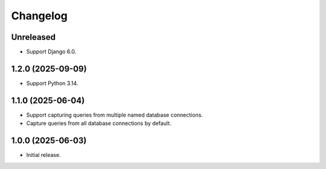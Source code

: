 =========
Changelog
=========

Unreleased
----------

* Support Django 6.0.

1.2.0 (2025-09-09)
------------------

* Support Python 3.14.

1.1.0 (2025-06-04)
------------------

* Support capturing queries from multiple named database connections.

* Capture queries from all database connections by default.

1.0.0 (2025-06-03)
------------------

* Initial release.
